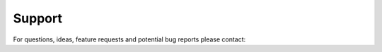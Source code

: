 .. support
  
========
Support
========

For questions, ideas, feature requests and potential bug reports please contact:


